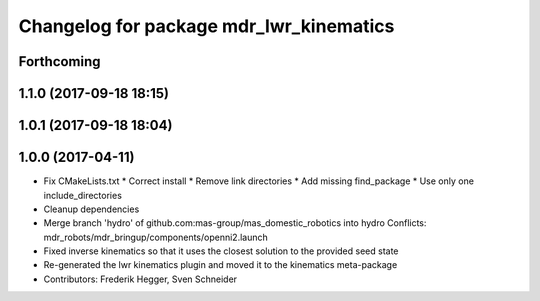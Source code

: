 ^^^^^^^^^^^^^^^^^^^^^^^^^^^^^^^^^^^^^^^^
Changelog for package mdr_lwr_kinematics
^^^^^^^^^^^^^^^^^^^^^^^^^^^^^^^^^^^^^^^^

Forthcoming
-----------

1.1.0 (2017-09-18 18:15)
------------------------

1.0.1 (2017-09-18 18:04)
------------------------

1.0.0 (2017-04-11)
------------------
* Fix CMakeLists.txt
  * Correct install
  * Remove link directories
  * Add missing find_package
  * Use only one include_directories
* Cleanup dependencies
* Merge branch 'hydro' of github.com:mas-group/mas_domestic_robotics into hydro
  Conflicts:
  mdr_robots/mdr_bringup/components/openni2.launch
* Fixed inverse kinematics so that it uses the closest solution to the provided seed state
* Re-generated the lwr kinematics plugin and moved it to the kinematics meta-package
* Contributors: Frederik Hegger, Sven Schneider
